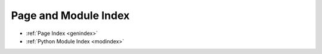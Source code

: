 
Page and Module Index
=====================

* :ref:`Page Index <genindex>`
* :ref:`Python Module Index <modindex>`
